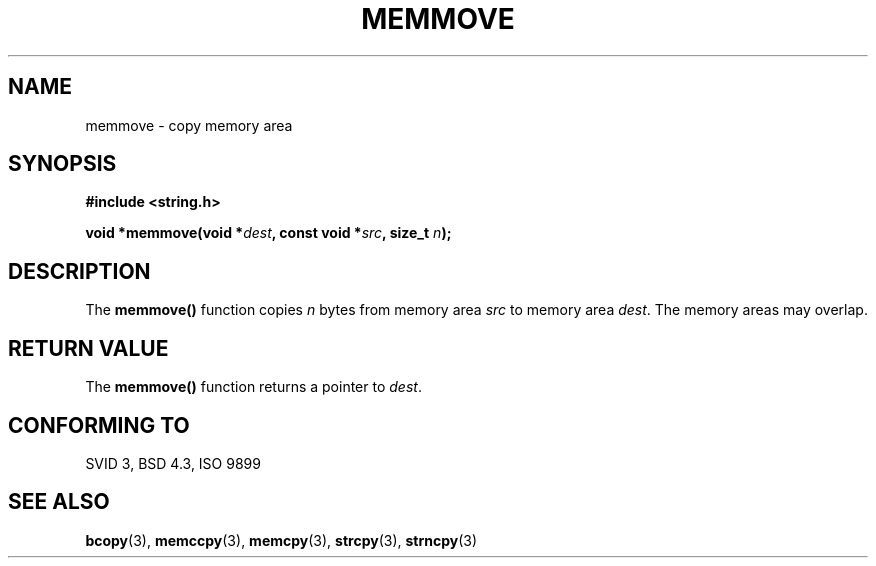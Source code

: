 .\" Copyright 1993 David Metcalfe (david@prism.demon.co.uk)
.\" May be distributed under the GNU General Public License
.\" References consulted:
.\"     Linux libc source code
.\"     Lewine's _POSIX Programmer's Guide_ (O'Reilly & Associates, 1991)
.\"     386BSD man pages
.\" Modified Sat Jul 24 18:49:59 1993 by Rik Faith (faith@cs.unc.edu)
.TH MEMMOVE 3  "April 10, 1993" "GNU" "Linux Programmer's Manual"
.SH NAME
memmove \- copy memory area
.SH SYNOPSIS
.nf
.B #include <string.h>
.sp
.BI "void *memmove(void *" dest ", const void *" src ", size_t " n );
.fi
.SH DESCRIPTION
The \fBmemmove()\fP function copies \fIn\fP bytes from memory area
\fIsrc\fP to memory area \fIdest\fP.  The memory areas may overlap.
.SH "RETURN VALUE"
The \fBmemmove()\fP function returns a pointer to \fIdest\fP.
.SH "CONFORMING TO"
SVID 3, BSD 4.3, ISO 9899
.SH SEE ALSO
.BR bcopy "(3), " memccpy "(3), " memcpy "(3), " strcpy "(3), " strncpy (3)
